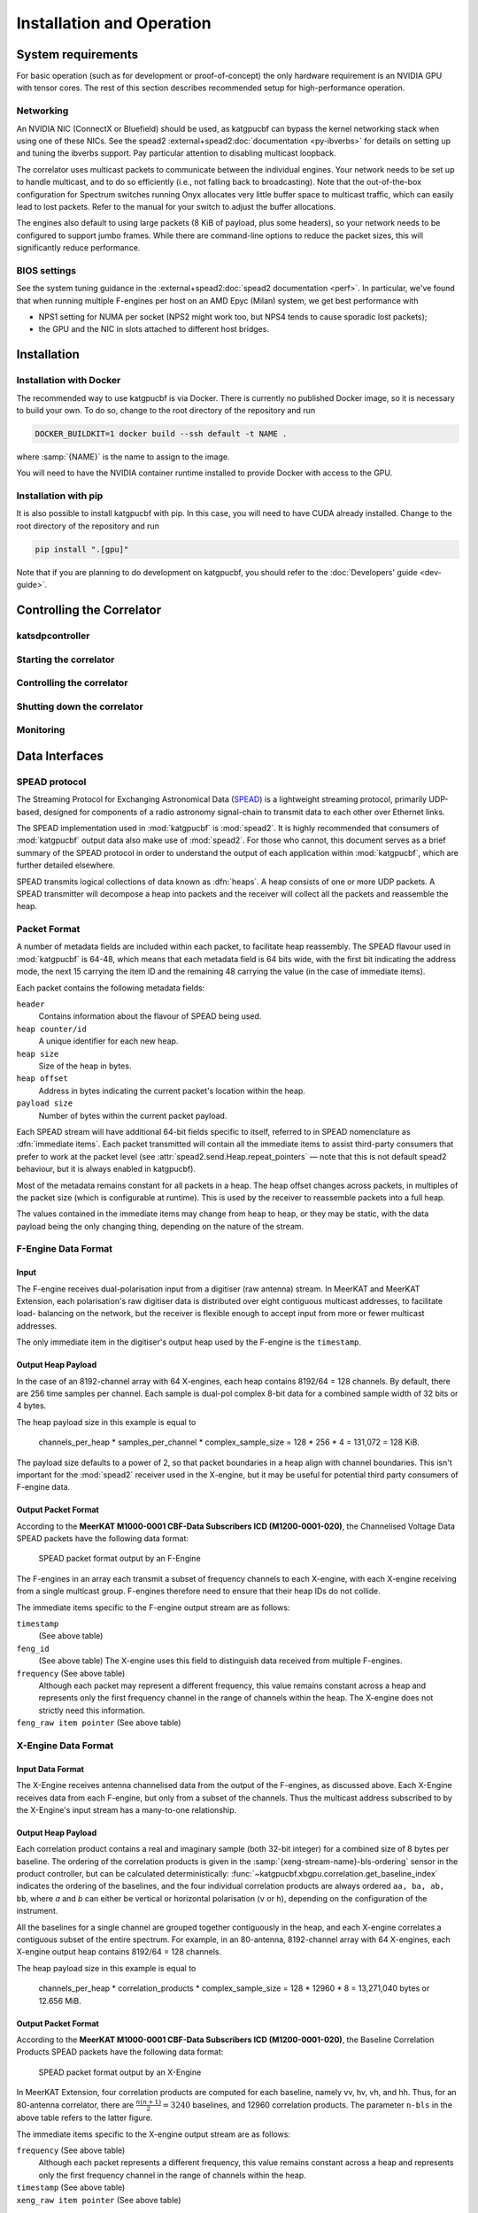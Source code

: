 Installation and Operation
==========================

System requirements
-------------------
For basic operation (such as for development or proof-of-concept) the only
hardware requirement is an NVIDIA GPU with tensor cores. The rest of this
section describes recommended setup for high-performance operation.

Networking
^^^^^^^^^^
An NVIDIA NIC (ConnectX or Bluefield) should be used, as katgpucbf can bypass
the kernel networking stack when using one of these NICs. See the spead2
:external+spead2:doc:`documentation <py-ibverbs>` for details on setting up and
tuning the ibverbs support. Pay particular attention to disabling multicast
loopback.

The correlator uses multicast packets to communicate between the individual
engines. Your network needs to be set up to handle multicast, and to do so
efficiently (i.e., not falling back to broadcasting). Note that the
out-of-the-box configuration for Spectrum switches running Onyx allocates very
little buffer space to multicast traffic, which can easily lead to lost
packets. Refer to the manual for your switch to adjust the buffer allocations.

The engines also default to using large packets (8 KiB of payload, plus some
headers), so your network needs to be configured to support jumbo frames. While
there are command-line options to reduce the packet sizes, this will
significantly reduce performance.

BIOS settings
^^^^^^^^^^^^^
See the system tuning guidance in the :external+spead2:doc:`spead2
documentation <perf>`. In particular, we've found that when running multiple
F-engines per host on an AMD Epyc (Milan) system, we get best performance with

- NPS1 setting for NUMA per socket (NPS2 might work too, but NPS4 tends to
  cause sporadic lost packets);
- the GPU and the NIC in slots attached to different host bridges.

Installation
------------

Installation with Docker
^^^^^^^^^^^^^^^^^^^^^^^^
The recommended way to use katgpucbf is via Docker. There is currently no
published Docker image, so it is necessary to build your own. To do so, change
to the root directory of the repository and run

.. code:: sh

   DOCKER_BUILDKIT=1 docker build --ssh default -t NAME .

where :samp:`{NAME}` is the name to assign to the image.

.. todo:: Document how to get private access to vkgdr, or just open it up

You will need to have the NVIDIA container runtime installed to provide Docker
with access to the GPU.

Installation with pip
^^^^^^^^^^^^^^^^^^^^^
It is also possible to install katgpucbf with pip. In this case, you will need
to have CUDA already installed. Change to the root directory of the repository
and run

.. code:: sh

   pip install ".[gpu]"

Note that if you are planning to do development on katgpucbf, you should refer
to the :doc:`Developers' guide <dev-guide>`.


Controlling the Correlator
--------------------------

.. todo::

    If this section gets too much, it can possibly make its way into its own
    ``controlling.rst`` file or some such.

katsdpcontroller
^^^^^^^^^^^^^^^^

.. todo::  ``NGC-683``
    Describe katsdpcontroller, its role, note that the module can be used
    without it and whatever is used in its place will need to implement the
    functionality described in this "chapter".

    Important to note is that we try to make interacting with katsdpcontroller
    as similar as possible compared to interacting with the individual engines,
    for ease of understanding.


Starting the correlator
^^^^^^^^^^^^^^^^^^^^^^^

.. todo::  ``NGC-684``
    Describe how a correlator should be started. Master controller figures out
    based on a set of input parameters, how to invoke a few instances of
    katgpucbf as dsim, fgpu or xbgpu.


Controlling the correlator
^^^^^^^^^^^^^^^^^^^^^^^^^^

.. todo::  ``NGC-685``
    Describe how the correlator is controlled. This will mostly be delays and
    gains. Product controller passes almost identical requests on to relevant
    instances of katgpucbf.


Shutting down the correlator
^^^^^^^^^^^^^^^^^^^^^^^^^^^^

.. todo::  ``NGC-686``
    Describe how to shut the correlator down. Product or master controller
    passes requests on to individual running instances.

Monitoring
^^^^^^^^^^

.. todo:: ``NGC-687``

    - Describe KATCP sensors.
    - Describe Prometheus monitoring capabilities.
    - Probably also a good idea to mention the general logic distinguishing
      between what goes to katcp and what to prometheus.


Data Interfaces
---------------

.. todo::

    If this section gets to be too large, it can probably also make its way into
    its own file.

.. _spead-protocol:

SPEAD protocol
^^^^^^^^^^^^^^

The Streaming Protocol for Exchanging Astronomical Data (`SPEAD`_) is a
lightweight streaming protocol, primarily UDP-based, designed for components
of a radio astronomy signal-chain to transmit data to each other over Ethernet
links.

.. _SPEAD: https://spead2.readthedocs.io/en/latest/_downloads/6160ba1748b1812337d9c7766bdf747a/SPEAD_Protocol_Rev1_2012.pdf

The SPEAD implementation used in :mod:`katgpucbf` is :mod:`spead2`. It is highly
recommended that consumers of :mod:`katgpucbf` output data also make use of
:mod:`spead2`. For those who cannot, this document serves as a brief summary
of the SPEAD protocol in order to understand the output of each application
within :mod:`katgpucbf`, which are further detailed elsewhere.

SPEAD transmits logical collections of data known as :dfn:`heaps`. A heap
consists of one or more UDP packets. A SPEAD transmitter will decompose a heap
into packets and the receiver will collect all the packets and reassemble the
heap.


Packet Format
^^^^^^^^^^^^^

A number of metadata fields are included within each packet, to facilitate heap
reassembly. The SPEAD flavour used in :mod:`katgpucbf` is 64-48, which means that
each metadata field is 64 bits wide, with the first bit indicating the address
mode, the next 15 carrying the item ID and the remaining 48 carrying the value
(in the case of immediate items).

Each packet contains the following metadata fields:

``header``
  Contains information about the flavour of SPEAD being used.

``heap counter/id``
  A unique identifier for each new heap.

``heap size``
  Size of the heap in bytes.

``heap offset``
  Address in bytes indicating the current packet's location within the heap.

``payload size``
  Number of bytes within the current packet payload.


Each SPEAD stream will have additional 64-bit fields specific to itself,
referred to in SPEAD nomenclature as :dfn:`immediate items`. Each packet
transmitted will contain all the immediate items to assist third-party consumers
that prefer to work at the packet level (see
:attr:`spead2.send.Heap.repeat_pointers` — note that this is not default spead2
behaviour, but it is always enabled in katgpucbf).

Most of the metadata remains constant for all packets in a heap. The heap offset
changes across packets, in multiples of the packet size (which is configurable
at runtime). This is used by the receiver to reassemble packets into a full heap.

The values contained in the immediate items may change from heap to heap, or
they may be static, with the data payload being the only changing thing,
depending on the nature of the stream.

.. todo::  ``NGC-676``
    Consolidate ``fgpu.networking`` and ``xbgpu.networking`` (i.e. input and
    output packet format sections) here.

F-Engine Data Format
^^^^^^^^^^^^^^^^^^^^

Input
""""""
The F-engine receives dual-polarisation input from a digitiser (raw antenna)
stream. In MeerKAT and MeerKAT Extension, each polarisation's raw digitiser data
is distributed over eight contiguous multicast addresses, to facilitate load-
balancing on the network, but the receiver is flexible enough to accept input
from more or fewer multicast addresses.

The only immediate item in the digitiser's output heap used by the F-engine is
the ``timestamp``.


Output Heap Payload
"""""""""""""""""""

In the case of an 8192-channel array with 64 X-engines, each heap contains 8192/64 =
128 channels. By default, there are 256 time samples per channel. Each sample is
dual-pol complex 8-bit data for a combined sample width of 32 bits or 4 bytes.

The heap payload size in this example is equal to

    channels_per_heap * samples_per_channel * complex_sample_size = 128 * 256 * 4 = 131,072 = 128 KiB.

The payload size defaults to a power of 2, so that packet boundaries in a heap
align with channel boundaries. This isn't important for the :mod:`spead2`
receiver used in the X-engine, but it may be useful for potential third party
consumers of F-engine data.

Output Packet Format
"""""""""""""""""""""

According to the **MeerKAT M1000-0001 CBF-Data Subscribers ICD (M1200-0001-020)**,
the Channelised Voltage Data SPEAD packets have the following data format:

.. figure:: images/feng_spead_heap_format_table.png

  SPEAD packet format output by an F-Engine

The F-engines in an array each transmit a subset of frequency channels to each
X-engine, with each X-engine receiving from a single multicast group. F-engines
therefore need to ensure that their heap IDs do not collide.

The immediate items specific to the F-engine output stream are as follows:

``timestamp``
  (See above table)


``feng_id``
  (See above table)
  The X-engine uses this field to distinguish data received from multiple
  F-engines.

``frequency`` (See above table)
  Although each packet may represent a different frequency, this value remains
  constant across a heap and represents only the first frequency channel in the
  range of channels within the heap. The X-engine does not strictly need this
  information.

``feng_raw item pointer`` (See above table)
  .. comment just to get this formatted as definition list


X-Engine Data Format
^^^^^^^^^^^^^^^^^^^^^

Input Data Format
""""""""""""""""""
The X-Engine receives antenna channelised data from the output of the F-engines,
as discussed above. Each X-Engine receives data from each F-engine, but only
from a subset of the channels. Thus the multicast address subscribed to by the
X-Engine's input stream has a many-to-one relationship.

Output Heap Payload
"""""""""""""""""""

Each correlation product contains a real and imaginary sample (both 32-bit
integer) for a combined size of 8 bytes per baseline. The ordering of the
correlation products is given in the :samp:`{xeng-stream-name}-bls-ordering`
sensor in the product controller, but can be calculated deterministically:
:func:`~katgpucbf.xbgpu.correlation.get_baseline_index` indicates the ordering
of the baselines, and the four individual correlation products are always
ordered ``aa, ba, ab, bb``, where `a` and `b` can either be vertical or
horizontal polarisation (``v`` or ``h``), depending on the configuration of the
instrument.

All the baselines for a single channel are grouped together contiguously in the
heap, and each X-engine correlates a contiguous subset of the entire spectrum.
For example, in an 80-antenna, 8192-channel array with 64 X-engines, each X-engine output
heap contains 8192/64 = 128 channels.

The heap payload size in this example is equal to

  channels_per_heap * correlation_products * complex_sample_size = 128 * 12960 * 8 = 13,271,040 bytes or 12.656 MiB.


Output Packet Format
"""""""""""""""""""""

According to the **MeerKAT M1000-0001 CBF-Data Subscribers ICD (M1200-0001-020)**,
the Baseline Correlation Products SPEAD packets have the following data format:

.. figure:: images/xeng_spead_heap_format_table.png

  SPEAD packet format output by an X-Engine

In MeerKAT Extension, four correlation products are computed for each baseline,
namely vv, hv, vh, and hh. Thus, for an 80-antenna correlator, there are
:math:`\frac{n(n+1)}{2} = 3240` baselines, and 12960 correlation products. The
parameter ``n-bls`` in the above table refers to the latter figure.

The immediate items specific to the X-engine output stream are as follows:

``frequency`` (See above table)
  Although each packet represents a different frequency,
  this value remains constant across a heap and represents
  only the first frequency channel in the range of
  channels within the heap.

``timestamp`` (See above table)
  .. comment just to get this formatted as definition list

``xeng_raw item pointer`` (See above table)
  .. comment just to get this formatted as definition list

Each X-engine sends data to its own multicast group. A receiver can combine data
from several multicast groups to consume a wider spectrum, using the
``frequency`` item to place each heap. To facilitate this, X-engine output heap
IDs are kept unique across all X-engines in an array.
